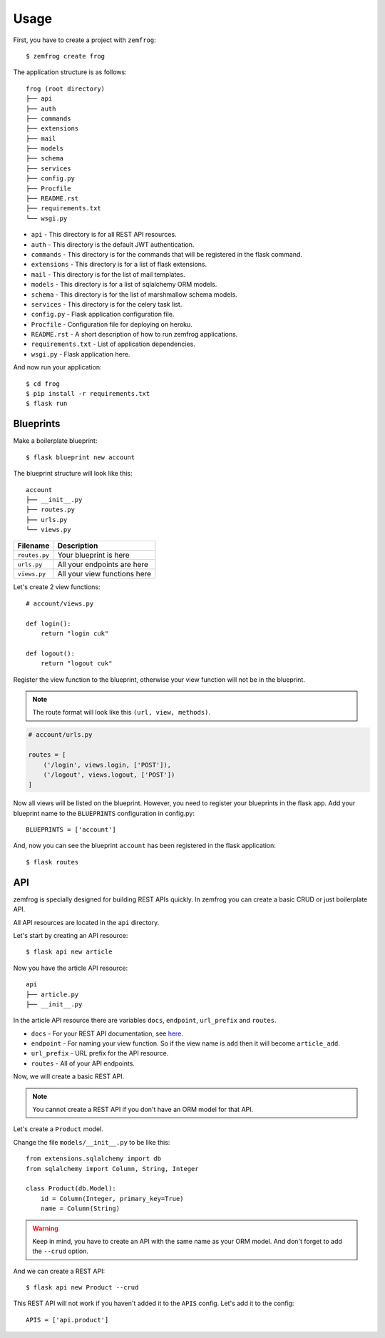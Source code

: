 =====
Usage
=====

First, you have to create a project with ``zemfrog``::

    $ zemfrog create frog

The application structure is as follows::

    frog (root directory)
    ├── api
    ├── auth
    ├── commands
    ├── extensions
    ├── mail
    ├── models
    ├── schema
    ├── services
    ├── config.py
    ├── Procfile
    ├── README.rst
    ├── requirements.txt
    └── wsgi.py

* ``api`` - This directory is for all REST API resources.
* ``auth`` - This directory is the default JWT authentication.
* ``commands`` - This directory is for the commands that will be registered in the flask command.
* ``extensions`` - This directory is for a list of flask extensions.
* ``mail`` - This directory is for the list of mail templates.
* ``models`` - This directory is for a list of sqlalchemy ORM models.
* ``schema`` - This directory is for the list of marshmallow schema models.
* ``services`` - This directory is for the celery task list.
* ``config.py`` - Flask application configuration file.
* ``Procfile`` - Configuration file for deploying on heroku.
* ``README.rst`` - A short description of how to run zemfrog applications.
* ``requirements.txt`` - List of application dependencies.
* ``wsgi.py`` - Flask application here.

And now run your application::

    $ cd frog
    $ pip install -r requirements.txt
    $ flask run


Blueprints
----------

Make a boilerplate blueprint::

    $ flask blueprint new account

The blueprint structure will look like this::

    account
    ├── __init__.py
    ├── routes.py
    ├── urls.py
    └── views.py

+---------------+---------------------------------+
| Filename      | Description                     |
+===============+=================================+
| ``routes.py`` | Your blueprint is here          |
+---------------+---------------------------------+
| ``urls.py``   | All your endpoints are here     |
+---------------+---------------------------------+
| ``views.py``  | All your view functions here    |
+---------------+---------------------------------+

Let's create 2 view functions::

    # account/views.py

    def login():
        return "login cuk"

    def logout():
        return "logout cuk"

Register the view function to the blueprint, otherwise your view function will not be in the blueprint.

.. note::

    The route format will look like this ``(url, view, methods)``.

.. code-block:: python

    # account/urls.py

    routes = [
        ('/login', views.login, ['POST']),
        ('/logout', views.logout, ['POST'])
    ]

Now all views will be listed on the blueprint. However, you need to register your blueprints in the flask app.
Add your blueprint name to the ``BLUEPRINTS`` configuration in config.py::

    BLUEPRINTS = ['account']

And, now you can see the blueprint ``account`` has been registered in the flask application::

    $ flask routes


API
---

zemfrog is specially designed for building REST APIs quickly.
In zemfrog you can create a basic CRUD or just boilerplate API.

All API resources are located in the ``api`` directory.

Let's start by creating an API resource::

    $ flask api new article

Now you have the article API resource::

    api
    ├── article.py
    ├── __init__.py

In the article API resource there are variables ``docs``, ``endpoint``, ``url_prefix`` and ``routes``.


* ``docs`` - For your REST API documentation, see `here <https://flask-apispec.readthedocs.io/en/latest/api_reference.html#flask_apispec.annotations.doc>`_.
* ``endpoint`` - For naming your view function. So if the view name is ``add`` then it will become ``article_add``.
* ``url_prefix`` - URL prefix for the API resource.
* ``routes`` - All of your API endpoints.

Now, we will create a basic REST API.

.. note::

    You cannot create a REST API if you don't have an ORM model for that API.

Let's create a ``Product`` model.

Change the file ``models/__init__.py`` to be like this::

    from extensions.sqlalchemy import db
    from sqlalchemy import Column, String, Integer

    class Product(db.Model):
        id = Column(Integer, primary_key=True)
        name = Column(String)

.. warning::

    Keep in mind, you have to create an API with the same name as your ORM model.
    And don't forget to add the ``--crud`` option.

And we can create a REST API::

    $ flask api new Product --crud

This REST API will not work if you haven't added it to the ``APIS`` config.
Let's add it to the config::

    APIS = ['api.product']
